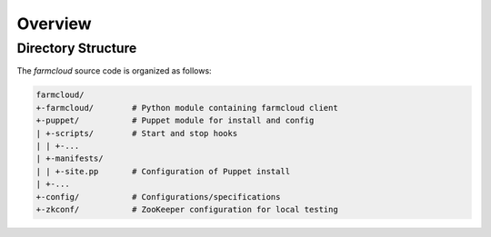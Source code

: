 Overview
========

Directory Structure
-------------------

The `farmcloud` source code is organized as follows:

.. code-block:: text

    farmcloud/
    +-farmcloud/        # Python module containing farmcloud client
    +-puppet/           # Puppet module for install and config
    | +-scripts/        # Start and stop hooks
    | | +-...
    | +-manifests/
    | | +-site.pp       # Configuration of Puppet install
    | +-...
    +-config/           # Configurations/specifications
    +-zkconf/           # ZooKeeper configuration for local testing

